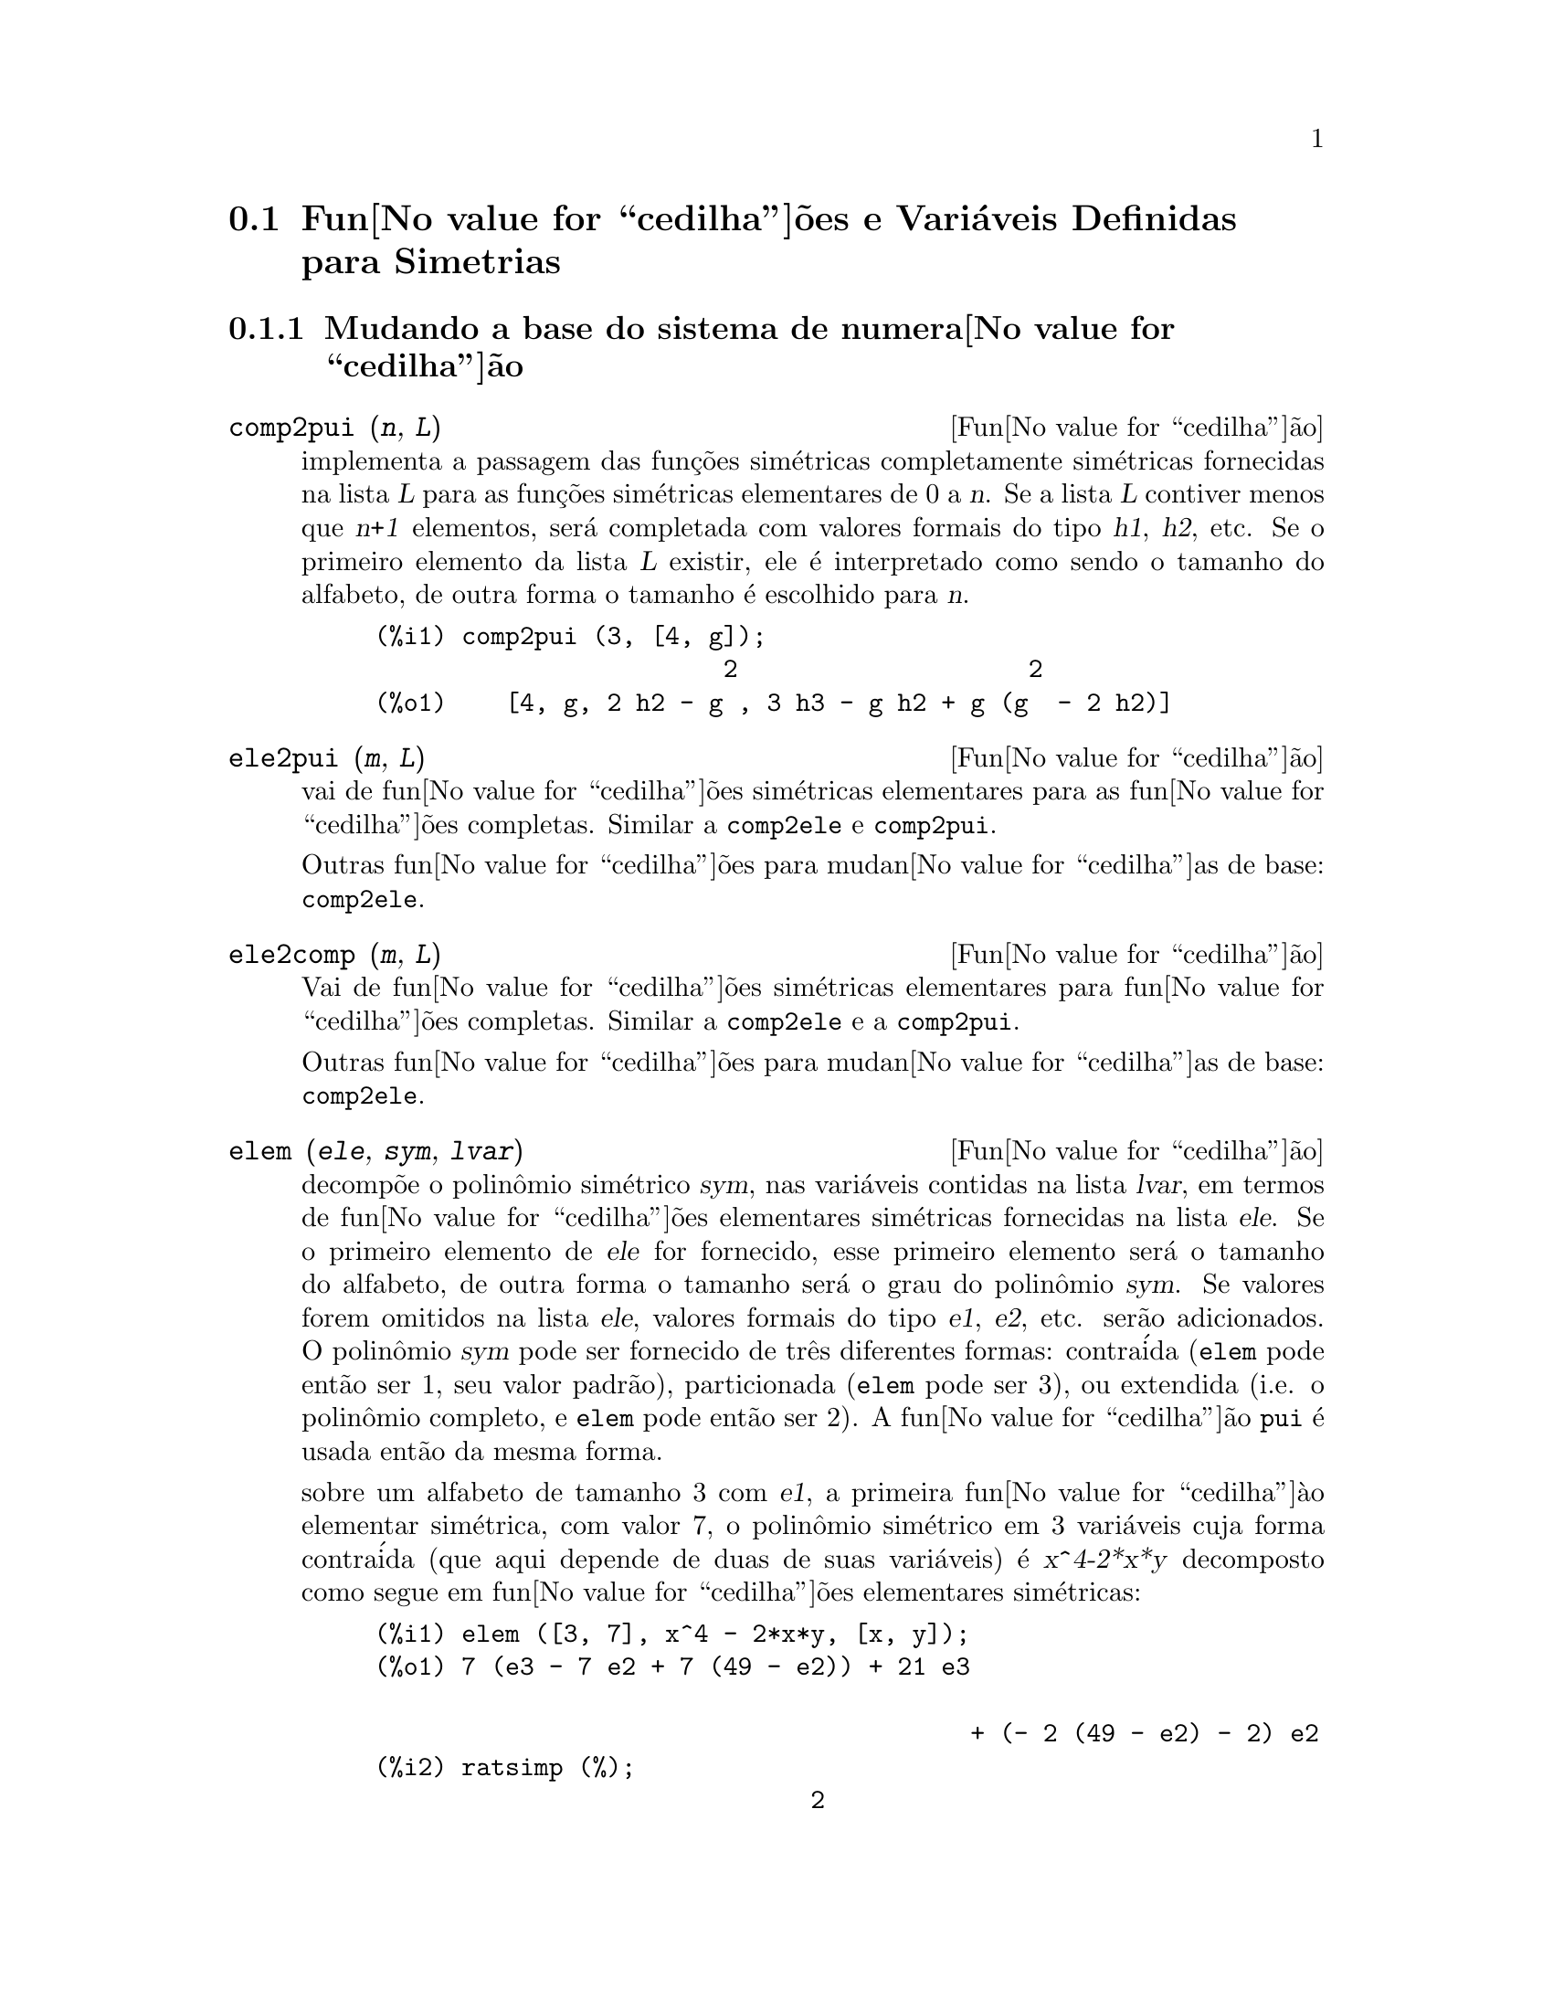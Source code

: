 @c Language: Brazilian Portuguese, Encoding: iso-8859-1
@c /Symmetries.texi/1.12/Sat Jun  2 00:13:11 2007/-ko/
@c arquivo gentilmente traduzido por Helciclever Barros da Silva
@c end concepts Symmetries
@c Notes by K.O.:
@c In {Function} mon2schur, I don't know how to produce both
@c nice-looking dvi/pdf output, and HTML output.  Same situation occurs in
@c a couple of other places.  I've favored dvi/pdf.  So right now, "make
@c html" reports some (non-fatal) errors.


@menu
* Fun@value{cedilha}@~{o}es e Vari@'{a}veis Definidas para Simetrias::  
@end menu

@node Fun@value{cedilha}@~{o}es e Vari@'{a}veis Definidas para Simetrias,  , Simetrias, Simetrias
@section Fun@value{cedilha}@~{o}es e Vari@'{a}veis Definidas para Simetrias


@subsection Mudando a base do sistema de numera@value{cedilha}@~ao


@deffn {Fun@value{cedilha}@~ao} comp2pui (@var{n}, @var{L})
implementa a passagem das fun@,{c}@~oes sim@'etricas completamente sim@'etricas fornecidas na lista
@var{L} para as fun@,{c}@~oes sim@'etricas elementares de 0 a @var{n}. Se a
lista @var{L} contiver menos que @var{n+1} elementos, ser@'a completada com
valores formais do tipo @var{h1}, @var{h2}, etc. Se o primeiro elemento
da lista @var{L} existir, ele @'e interpretado como sendo o tamanho do alfabeto,
de outra forma o tamanho @'e escolhido para @var{n}.

@c GENERATED FROM THE FOLLOWING
@c comp2pui (3, [4, g]);
@example
(%i1) comp2pui (3, [4, g]);
                        2                    2
(%o1)    [4, g, 2 h2 - g , 3 h3 - g h2 + g (g  - 2 h2)]
@end example

@end deffn


@deffn {Fun@value{cedilha}@~{a}o} ele2pui (@var{m}, @var{L})
vai de fun@value{cedilha}@~{o}es sim@'{e}tricas elementares para as fun@value{cedilha}@~oes completas.
Similar a @code{comp2ele} e @code{comp2pui}.

Outras fun@value{cedilha}@~{o}es para mudan@value{cedilha}as de base: @code{comp2ele}.

@end deffn


@deffn {Fun@value{cedilha}@~{a}o} ele2comp (@var{m}, @var{L})
Vai de fun@value{cedilha}@~{o}es sim@'{e}tricas elementares para fun@value{cedilha}@~{o}es completas.
Similar a @code{comp2ele} e a @code{comp2pui}.

Outras fun@value{cedilha}@~{o}es para mudan@value{cedilha}as de base: @code{comp2ele}.
@end deffn


@deffn {Fun@value{cedilha}@~{a}o} elem (@var{ele}, @var{sym}, @var{lvar})
decomp@~{o}e o polin@^{o}mio sim@'{e}trico @var{sym}, nas vari@'{a}veis
contidas na lista @var{lvar}, em termos de fun@value{cedilha}@~{o}es elementares
sim@'{e}tricas fornecidas na lista @var{ele}.  Se o primeiro elemento de
@var{ele} for fornecido, esse primeiro elemento ser@'{a} o tamanho do alfabeto, de outra forma o
tamanho ser@'{a} o grau do polin@^{o}mio @var{sym}.  Se valores forem
omitidos na lista @var{ele}, valores formais do tipo @var{e1},
@var{e2}, etc. ser@~{a}o adicionados.  O polin@^{o}mio @var{sym} pode ser fornecido de
tr@^{e}s diferentes formas: contra@'{i}da (@code{elem} pode ent@~{a}o ser 1, seu
valor padr@~{a}o), particionada (@code{elem} pode ser 3), ou extendida
(i.e. o polin@^{o}mio completo, e @code{elem} pode ent@~{a}o ser 2).  A
fun@value{cedilha}@~{a}o @code{pui} @'{e} usada ent@~{a}o da mesma forma.

sobre um alfabeto de tamanho 3 com @var{e1}, a primeira fun@value{cedilha}@`{a}o elementar
sim@'{e}trica, com valor 7, o polin@^{o}mio sim@'{e}trico em 3 vari@'{a}veis cuja
forma contra@'{i}da (que aqui depende de duas de suas vari@'{a}veis) @'{e}
@var{x^4-2*x*y} decomposto como segue em fun@value{cedilha}@~{o}es elementares sim@'{e}tricas:

@c GENERATED FROM THE FOLLOWING
@c elem ([3, 7], x^4 - 2*x*y, [x, y]);
@c ratsimp (%);
@example
(%i1) elem ([3, 7], x^4 - 2*x*y, [x, y]);
(%o1) 7 (e3 - 7 e2 + 7 (49 - e2)) + 21 e3

                                         + (- 2 (49 - e2) - 2) e2
(%i2) ratsimp (%);
                              2
(%o2)             28 e3 + 2 e2  - 198 e2 + 2401
@end example

@noindent
Outras fun@value{cedilha}@~{o}es para mudan@value{cedilha}as de base: @code{comp2ele}.

@end deffn


@deffn {Function} mon2schur (@var{L})
a lsita @var{L} representa a fun@value{cedilha}@~{a}o de Schur @math{S_L}: temos
@iftex
@math{L = [i_1,i_2, \ldots, i_q]}, with @math{i_1 \le i_2 \le \ldots \le i_q}.
A fun@value{cedilha}@~{a}o de Schur @math{S_{i_1,i_2, \ldots, i_q}} @'{e} a menor
da matriz infinita @math{h_{i-j}}, @math{i \ge 1, j \ge 1},
consistindo das @math{q} primeiras linhas e as colunas @math{i_1+1,
i_2+2, \ldots, i_q+q}.
@end iftex
@c UNFORTUNATELY TEXINFO DOES NOT HAVE A NOTION OF "@ELSE"
@c SO IT IS NECESSARY TO REPEAT THE FOLLOWING NON-TEX STUFF FOR INFO AND FOR HTML ... SIGH
@ifinfo
@math{L = [i_1, i_2, ..., i_q]}, com @math{i_1 <= i_2 <= ... <= i_q}.
A fun@value{cedilha}@~{a}o de Schur @math{S_[i_1, i_2, ..., i_q]} @'{e} a menor
da matriz infinita @math{h_[i-j]}, @math{i <= 1, j <= 1},
consistindo das @math{q} primeiras linhas e as colunas @math{1 + i_1,
+2 + i_2, ..., q + i_q}.
@end ifinfo
@ifhtml
@math{L = [i_1, i_2, ..., i_q]}, com @math{i_1 <= i_2 <= ... <= i_q}.
A fun@value{cedilha}@~{o} de Schur @math{S_[i_1, i_2, ..., i_q]} @'{e} a menor
da matriz infinita @math{h_[i-j]}, @math{i <= 1, j <= 1},
consistindo das @math{q} primeiras linhas e as colunas @math{1 + i_1,
2 + i_2, ..., q + i_q}.
@end ifhtml

Essa fun@value{cedilha}@~{a}o de Schur pode ser escrita em termos de mon@^{o}mios usando
@code{treinat} e @code{kostka}.  A forma retornada @'{e} um polin@^{o}mio
sim@'{e}trico na representa@value{cedilha}@~{a}o contra@'{i}da nas vari@'{a}veis @math{x_1,x_2,\ldots}.

@c GENERATED FROM THE FOLLOWING
@c mon2schur ([1, 1, 1]);
@c mon2schur ([3]);
@c mon2schur ([1, 2]);
@example
(%i1) mon2schur ([1, 1, 1]);
(%o1)                       x1 x2 x3
(%i2) mon2schur ([3]);
                                  2        3
(%o2)                x1 x2 x3 + x1  x2 + x1
(%i3) mon2schur ([1, 2]);
                                      2
(%o3)                  2 x1 x2 x3 + x1  x2
@end example

@noindent
o qual significa que para 3 vari@'{a}veis fornece:

@c UM, FROM WHAT ARGUMENTS WAS THE FOLLOWING GENERATED ?? (original comment)
@example
   2 x1 x2 x3 + x1^2 x2 + x2^2 x1 + x1^2 x3 + x3^2 x1
    + x2^2 x3 + x3^2 x2
@end example
@noindent
Outras fun@value{cedilha}@~{o}es para mudan@value{cedilha}as de base: @code{comp2ele}.

@end deffn


@deffn {Fun@value{cedilha}@~{a}o} multi_elem (@var{l_elem}, @var{multi_pc}, @var{l_var})
decomp@~{o}es um polin@^{o}mio multi-sim@'{e}trico na forma multi-contra@'{i}da
@var{multi_pc} nos grupos de vari@'{a}veis contidas na lista de listas
@var{l_var} en termos de fun@value{cedilha}@~{o}es elementares sim@'{e}tricas contidas em
@var{l_elem}.

@c GENERATED FROM THE FOLLOWING
@c multi_elem ([[2, e1, e2], [2, f1, f2]], a*x + a^2 + x^3, [[x, y], [a, b]]);
@c ratsimp (%);
@example
(%i1) multi_elem ([[2, e1, e2], [2, f1, f2]], a*x + a^2 + x^3, [[x, y], [a, b]]);
                                                  3
(%o1)         - 2 f2 + f1 (f1 + e1) - 3 e1 e2 + e1
(%i2) ratsimp (%);
                         2                       3
(%o2)         - 2 f2 + f1  + e1 f1 - 3 e1 e2 + e1
@end example

Outras fun@value{cedilha}@~{o}es para mudan@value{cedilha}as de base: @code{comp2ele}.

@end deffn


@c WHAT ARE THE ARGUMENTS FOR THIS FUNCTION ?? (original comment)
@deffn {Fun@value{cedilha}@~{a}o} multi_pui
@'{e} para a fun@value{cedilha}@~{a}o @code{pui} o que a fun@value{cedilha}@~{a}o @code{multi_elem} @'{e} para
a fun@value{cedilha}@~{a}o @code{elem}.

@c GENERATED FROM THE FOLLOWING
@c multi_pui ([[2, p1, p2], [2, t1, t2]], a*x + a^2 + x^3, [[x, y], [a, b]]);
@example
(%i1) multi_pui ([[2, p1, p2], [2, t1, t2]], a*x + a^2 + x^3, [[x, y], [a, b]]);
                                            3
                                3 p1 p2   p1
(%o1)              t2 + p1 t1 + ------- - ---
                                   2       2
@end example

@end deffn


@c HMM, pui IS A VARIABLE AS WELL.  It's a function, for sure.
@deffn {Fun@value{cedilha}@~{a}o} pui (@var{L}, @var{sym}, @var{lvar})
decomp@~{o}e o polin@^{o}mio sim@'{e}trico @var{sym}, nas vari@'{a}veis na
lista @var{lvar}, em termos de fun@value{cedilha}@~{o}es exponenciais na lista @var{L}.
Se o primeiro elemento de @var{L} for fornecido, esse primeiro elemento ser@'{a} o tamanho do
alfabeto, de outra forma o tamanho ser@'{a} o grau do polin@^{o}mio
@var{sym}.  Se valores forem omitidos na lista @var{L}, valores formais do
tipo @var{p1}, @var{p2} , etc. ser@~{a}o adicionados. O polin@^{o}mio
@var{sym} pode ser fornecido de tr@^{e}s diferentes formas: contra@'{i}da (@code{elem}
pode ent@~{a}o ser 1, seu valor padr@~{a}o), particionada (@code{elem} pode ser
3), ou extendida (i.e. o polin@^{o}mio completo, e @code{elem} pode ent@~{a}o
ser 2). A fun@value{cedilha}@~{a}o @code{pui} @'{e} usada da mesma forma.

@c GENERATED FROM THE FOLLOWING
@c pui;
@c pui ([3, a, b], u*x*y*z, [x, y, z]);
@c ratsimp (%);
@example
(%i1) pui;
(%o1)                           1
(%i2) pui ([3, a, b], u*x*y*z, [x, y, z]);
                       2
                   a (a  - b) u   (a b - p3) u
(%o2)              ------------ - ------------
                        6              3
(%i3) ratsimp (%);
                                       3
                      (2 p3 - 3 a b + a ) u
(%o3)                 ---------------------
                                6
@end example
@noindent
Outras fun@value{cedilha}@~{o}es para mudan@value{cedilha}as de base: @code{comp2ele}.

@end deffn



@deffn {Fun@value{cedilha}@~{a}o} pui2comp (@var{n}, @var{lpui})
converte a dista das primeiras @var{n} fun@value{cedilha}@~{o}es completas (com o
comprimento em primeiro lugar) em termos de fun@value{cedilha}@~{o}es exponenciais fornecidas na lista
@var{lpui}. se a lista @var{lpui} for vazia, o cardinal @'{e} @var{n},
de outra forma o cardinal ser@'{a} seu primeiro elemento (como em @code{comp2ele} e em
@code{comp2pui}).

@c GENERATED FROM THE FOLLOWING
@c pui2comp (2, []);
@c pui2comp (3, [2, a1]);
@c ratsimp (%);
@example
(%i1) pui2comp (2, []);
                                       2
                                p2 + p1
(%o1)                   [2, p1, --------]
                                   2
(%i2) pui2comp (3, [2, a1]);
                                            2
                                 a1 (p2 + a1 )
                         2  p3 + ------------- + a1 p2
                  p2 + a1              2
(%o2)     [2, a1, --------, --------------------------]
                     2                  3
(%i3) ratsimp (%);
                            2                     3
                     p2 + a1   2 p3 + 3 a1 p2 + a1
(%o3)        [2, a1, --------, --------------------]
                        2               6
@end example
@noindent
Outras fun@value{cedilha}@~{o}es para mudan@value{cedilha}as de base: @code{comp2ele}.

@end deffn



@deffn {Fun@value{cedilha}@~{a}o} pui2ele (@var{n}, @var{lpui})
efetiva a passagem de fun@value{cedilha}@~{o}es exponenciais para as fun@value{cedilha}@~{o}es elementares sim@'{e}tricas.
Se o sinalizador @code{pui2ele} for @code{girard}, @code{pui2ele} ir@'{a} retornar a lista de
fun@value{cedilha}@~{o}es elementares sim@'{e}tricas de 1 a @var{n}, e se o sinalizador for
@code{close}, @code{pui2ele} retornar@'{a} a @var{n}-@'{e}sima fun@value{cedilha}@~{a}o sim@'{e}trica elementar.

Outras fun@value{cedilha}@~{o}es para mudan@value{cedilha}as de base: @code{comp2ele}.
@end deffn


@deffn {Fun@value{cedilha}@~{a}o} puireduc (@var{n}, @var{lpui})
@var{lpui} @'{e} uma lista cujo primeiro elemento @'{e} um inteiro @var{m}.
@code{puireduc} fornece as primeiras @var{n} fun@value{cedilha}@~{o}es exponenciais em termos das
primeiras @var{m} fun@value{cedilha}@~{o}es.

@c GENERATED FROM THE FOLLOWING
@c puireduc (3, [2]);
@example
(%i1) puireduc (3, [2]);
                                         2
                                   p1 (p1  - p2)
(%o1)          [2, p1, p2, p1 p2 - -------------]
                                         2
(%i2) ratsimp (%);
                                           3
                               3 p1 p2 - p1
(%o2)              [2, p1, p2, -------------]
                                     2
@end example
@end deffn


@deffn {Fun@value{cedilha}@~{a}o} schur2comp (@var{P}, @var{l_var})
@var{P} @'{e} um polin@^{o}mio nas vari@'{a}veis da lista @var{l_var}.  Cada
uma dessas vari@'{a}veis represetna uma fun@value{cedilha}@~{a}o sim@'{e}trica completa.  Na
lista @var{l_var} o @var{i}-@'{e}sima fun@value{cedilha}@~{a}o sim@'{e}trica completa @'{e} representada atrav@'{e}s da
concatena@value{cedilha}@~{a}o da letra @code{h} com o inteiro @var{i}:
@code{h@var{i}}.  Essa fun@value{cedilha}@~{a}o expressa @var{P} em termos de fun@value{cedilha}@~oes de
Schur.


@c GENERATED FROM THE FOLLOWING
@c schur2comp (h1*h2 - h3, [h1, h2, h3]);
@c schur2comp (a*h3, [h3]);
@example
(%i1) schur2comp (h1*h2 - h3, [h1, h2, h3]);
(%o1)                         s
                               1, 2
(%i2) schur2comp (a*h3, [h3]);
(%o2)                         s  a
                               3
@end example
@end deffn





@subsection Modificando represetna@value{cedilha}@~{o}es

@deffn {Fun@value{cedilha}@~{a}o} cont2part (@var{pc}, @var{lvar})
Retorna o polin@^{o}mio particionado associado 
@`{a} forma contra@'{i}da @var{pc} cujas vari@'{a}veis est@~{a}o em @var{lvar}.

@c GENERATED FROM THE FOLLOWING
@c pc: 2*a^3*b*x^4*y + x^5;
@c cont2part (pc, [x, y]);
@example
(%i1) pc: 2*a^3*b*x^4*y + x^5;
                           3    4      5
(%o1)                   2 a  b x  y + x
(%i2) cont2part (pc, [x, y]);
                                   3
(%o2)              [[1, 5, 0], [2 a  b, 4, 1]]
@end example
@end deffn



@deffn {Fun@value{cedilha}@~{a}o} contract (@var{psym}, @var{lvar})
retorna uma forma contra@'{i}da (i.e. um mon@^{o}mio
@c CHECK ME!!
de grupo ssim@'etrico) do polin@^omio @var{psym} nas vari@'aveis contidas
na lista @var{lvar}.  A fun@value{cedilha}@~ao @code{explose} executa a
opera@value{cedilha}@~ao inversa.  A fun@value{cedilha}@~{a}o @code{tcontract} testa a sim@'{e}tria do
polin@^{o}mio.

@c GENERATED FROM THE FOLLOWING
@c psym: explose (2*a^3*b*x^4*y, [x, y, z]);
@c contract (psym, [x, y, z]);
@example
(%i1) psym: explose (2*a^3*b*x^4*y, [x, y, z]);
         3      4      3      4      3    4        3    4
(%o1) 2 a  b y z  + 2 a  b x z  + 2 a  b y  z + 2 a  b x  z

                                           3      4      3    4
                                      + 2 a  b x y  + 2 a  b x  y
(%i2) contract (psym, [x, y, z]);
                              3    4
(%o2)                      2 a  b x  y
@end example
@end deffn


@deffn {Fun@value{cedilha}@~{a}o} explose (@var{pc}, @var{lvar})
retorna o polin@^{o}mio sim@'{e}trico associado com a forma contra@'{i}da
@var{pc}. A lista @var{lvar} cont@'{e} as vari@'{a}veis.

@c GENERATED FROM THE FOLLOWING
@c explose (a*x + 1, [x, y, z]);
@example
(%i1) explose (a*x + 1, [x, y, z]);
(%o1)                  a z + a y + a x + 1
@end example
@end deffn


@deffn {Fun@value{cedilha}@~{a}o} part2cont (@var{ppart}, @var{lvar})
vai da forma particionada para a forma contra@'{i}da de um polin@^{o}mio sim@'{e}trico.
A forma contra@'{i}da @'{e} convertida com as vari@'{a}veis em @var{lvar}.

@c GENERATED FROM THE FOLLOWING
@c part2cont ([[2*a^3*b, 4, 1]], [x, y]);
@example
(%i1) part2cont ([[2*a^3*b, 4, 1]], [x, y]);
                              3    4
(%o1)                      2 a  b x  y
@end example
@end deffn



@deffn {Fun@value{cedilha}@~{a}o} partpol (@var{psym}, @var{lvar})
@var{psym} @'{e} um polin@^{o}mio sim@'{e}trico nas vari@'{a}veis da lista
@var{lvar}. Essa fun@value{cedilha}@~{a}o retorna sua represetna@value{cedilha}@~{a}o particionada.

@c GENERATED FROM THE FOLLOWING
@c partpol (-a*(x + y) + 3*x*y, [x, y]);
@example
(%i1) partpol (-a*(x + y) + 3*x*y, [x, y]);
(%o1)               [[3, 1, 1], [- a, 1, 0]]
@end example

@end deffn


@deffn {Fun@value{cedilha}@~{a}o} tcontract (@var{pol}, @var{lvar})
testa se o polin@^{o}mio @var{pol} @'{e} sim@'{e}trico nas vari@'{a}veis da
lista @var{lvar}.  Se for, @code{tcontract} retorna uma representa@value{cedilha}@~{a}o contra@'{i}da como o faz a
fun@value{cedilha}@~{a}o @code{contract}.

@end deffn

 
 
@deffn {Fun@value{cedilha}@~{a}o} tpartpol (@var{pol}, @var{lvar})
testa se o polin@^{o}mio @var{pol} @'{e} sim@'{e}trico nas vari@'{a}veis da
lista @var{lvar}.  Se for, @code{tpartpol} retorna sua represetna@value{cedilha}@~{a}o particionada como
o faz a fun@value{cedilha}@~{a}o @code{partpol}.

@end deffn




@subsection Grupos e @'{o}rbitas


@deffn {Fun@value{cedilha}@~{a}o} direct ([@var{p_1}, ..., @var{p_n}], @var{y}, @var{f}, [@var{lvar_1}, ..., @var{lvar_n}])
calcula a imagem direta (see M. Giusti, D. Lazard et A. Valibouze,
ISSAC 1988, Rome) associada @`{a} fun@value{cedilha}@~{a}o @var{f}, na lista de
vari@'{a}veis @var{lvar_1}, ..., @var{lvar_n}, e nos polin@^{o}mios
@var{p_1}, ..., @var{p_n} na vari@'{a}vel @var{y}.  A quantidade de argumetnos que a
fun@value{cedilha}@`{a}o @var{f} pode receber @'{e} importante para o c@'{a}lculo.  Dessa forma, se a
express@~{a}o para @var{f} n@~{a}o depende de alguma vari@'{a}vel, @'{e} in@'{u}til
incluir essa vari@'{a}vel, e n@~{a}o incluir essa vari@'{a}vel ir@'{a} tamb@'{e}m reduzir
consideravelmente o montante c@'{a}lculos efetuados.

@c GENERATED FROM THE FOLLOWING
@c direct ([z^2  - e1* z + e2, z^2  - f1* z + f2],
@c               z, b*v + a*u, [[u, v], [a, b]]);
@c ratsimp (%);
@c ratsimp (direct ([z^3-e1*z^2+e2*z-e3,z^2  - f1* z + f2],
@c               z, b*v + a*u, [[u, v], [a, b]]));
@example
(%i1) direct ([z^2  - e1* z + e2, z^2  - f1* z + f2],
              z, b*v + a*u, [[u, v], [a, b]]);
       2
(%o1) y  - e1 f1 y

                                 2            2             2   2
                  - 4 e2 f2 - (e1  - 2 e2) (f1  - 2 f2) + e1  f1
                + -----------------------------------------------
                                         2
(%i2) ratsimp (%);
              2                2                   2
(%o2)        y  - e1 f1 y + (e1  - 4 e2) f2 + e2 f1
(%i3) ratsimp (direct ([z^3-e1*z^2+e2*z-e3,z^2  - f1* z + f2],
              z, b*v + a*u, [[u, v], [a, b]]));
       6            5         2                        2    2   4
(%o3) y  - 2 e1 f1 y  + ((2 e1  - 6 e2) f2 + (2 e2 + e1 ) f1 ) y

                          3                               3   3
 + ((9 e3 + 5 e1 e2 - 2 e1 ) f1 f2 + (- 2 e3 - 2 e1 e2) f1 ) y

         2       2        4    2
 + ((9 e2  - 6 e1  e2 + e1 ) f2

                    2       2       2                   2    4
 + (- 9 e1 e3 - 6 e2  + 3 e1  e2) f1  f2 + (2 e1 e3 + e2 ) f1 )

  2          2                      2     3          2
 y  + (((9 e1  - 27 e2) e3 + 3 e1 e2  - e1  e2) f1 f2

                 2            2    3                5
 + ((15 e2 - 2 e1 ) e3 - e1 e2 ) f1  f2 - 2 e2 e3 f1 ) y

           2                   3           3     2   2    3
 + (- 27 e3  + (18 e1 e2 - 4 e1 ) e3 - 4 e2  + e1  e2 ) f2

         2      3                   3    2   2
 + (27 e3  + (e1  - 9 e1 e2) e3 + e2 ) f1  f2

                   2    4        2   6
 + (e1 e2 e3 - 9 e3 ) f1  f2 + e3  f1
@end example

Encontrando um polin@^{o}mio cujas ra@'{i}zes s@~{a}o somat@'{o}rios @math{a+u} onde @math{a}
@'{e} uma ra@'{i}z de @math{z^2 - e_1 z + e_2} e @math{u} @'{e} uma ra@'{i}z de @math{z^2 -
+f_1 z + f_2}.

@c GENERATED FROM THE FOLLOWING
@c ratsimp (direct ([z^2 - e1* z + e2, z^2 - f1* z + f2],
@c                           z, a + u, [[u], [a]]));
@example
(%i1) ratsimp (direct ([z^2 - e1* z + e2, z^2 - f1* z + f2],
                          z, a + u, [[u], [a]]));
       4                    3             2
(%o1) y  + (- 2 f1 - 2 e1) y  + (2 f2 + f1  + 3 e1 f1 + 2 e2

     2   2                              2               2
 + e1 ) y  + ((- 2 f1 - 2 e1) f2 - e1 f1  + (- 2 e2 - e1 ) f1

                  2                     2            2
 - 2 e1 e2) y + f2  + (e1 f1 - 2 e2 + e1 ) f2 + e2 f1  + e1 e2 f1

     2
 + e2
@end example

@code{direct} aceita dois sinalizadores: @code{elementaires} (elementares) e
@code{puissances} (exponenciais - valor padr@~{a}o) que permitem a decomposi@value{cedilha}@~{a}o
de polin@^{o}mios sim@'{e}tricos que aparecerem nesses c@'{a}lculos em
fun@value{cedilha}@~{o}es sim@'{e}tricas elementares ou em fun@value{cedilha}@~{o}es exponenciais respectivamente.

Fun@value{cedilha}@~{o}es de @code{sym} utilizadas nesta fun@value{cedilha}@~{a}o :

@code{multi_orbit} (portanto @code{orbit}), @code{pui_direct}, @code{multi_elem}
(portanto @code{elem}), @code{multi_pui} (portanto @code{pui}), @code{pui2ele}, @code{ele2pui}
(se o sinalizador @code{direct} for escolhido para @code{puissances}).

@end deffn




@deffn {Fun@value{cedilha}@~{a}o} multi_orbit (@var{P}, [@var{lvar_1}, @var{lvar_2},..., @var{lvar_p}])

@var{P} @'{e} um polin@^{o}mio no conjunto de vari@'{a}veis contidas nas lista
@var{lvar_1}, @var{lvar_2}, ..., @var{lvar_p}. Essa fun@value{cedilha}@~{a}o retorna a
@'{o}rbita do polin@^{o}mio @var{P} sob a a@value{cedilha}@~{a}o do produto dos
grupos sim@'{e}tricos dos conjuntos de vari@'{a}veis represetnadas nas @var{p}
listas.

@c GENERATED FROM THE FOLLOWING
@c multi_orbit (a*x + b*y, [[x, y], [a, b]]);
@c multi_orbit (x + y + 2*a, [[x, y], [a, b, c]]);
@example
(%i1) multi_orbit (a*x + b*y, [[x, y], [a, b]]);
(%o1)                [b y + a x, a y + b x]
(%i2) multi_orbit (x + y + 2*a, [[x, y], [a, b, c]]);
(%o2)        [y + x + 2 c, y + x + 2 b, y + x + 2 a]
@end example
@noindent
Veja tamb@'{e}m: @code{orbit} para a a@value{cedilha}@~{a}o de um grupo sim@'{e}trico simples.
@end deffn




@deffn {Fun@value{cedilha}@~{a}o} multsym (@var{ppart_1}, @var{ppart_2}, @var{n})
retorna oproduto de dois polin@^{o}mios sim@'{e}tricos em @var{n}
varieis trabalhando somente m@'{o}dulo a a@value{cedilha}@~{a}o do grupo sim@'{e}trico de
ordem @var{n}. O polin@^{o}mios est@~{a}o em sua forma particionada.

Dados 2 polin@^{o}mio sim@'{e}tricos em @var{x}, @var{y}:  @code{3*(x + y)
+ 2*x*y} e @code{5*(x^2 + y^2)} cujas formas particionadas s@~{a}o @code{[[3,
1], [2, 1, 1]]} e @code{[[5, 2]]}, seu produto ir@'{a} ser

@c GENERATED FROM THE FOLLOWING
@c multsym ([[3, 1], [2, 1, 1]], [[5, 2]], 2);
@example
(%i1) multsym ([[3, 1], [2, 1, 1]], [[5, 2]], 2);
(%o1)         [[10, 3, 1], [15, 3, 0], [15, 2, 1]]
@end example
@noindent
isso @'{e} @code{10*(x^3*y + y^3*x) + 15*(x^2*y + y^2*x) + 15*(x^3 + y^3)}.
 
Fun@value{cedilha}@~oes para mudar as representac@~{o}es de um polin@^{o}mio sim@'{e}trico:
 
@code{contract}, @code{cont2part}, @code{explose}, @code{part2cont},
@code{partpol}, @code{tcontract}, @code{tpartpol}.
@end deffn



@deffn {Fun@value{cedilha}@~{a}o} orbit (@var{P}, @var{lvar})
calcula a @'{o}rbita do polin@^{o}mio @var{P} nas vari@'{a}veis na lista
@var{lvar} sob a a@value{cedilha}@~{a}o do grupo sim@'{e}trico do conjunto das
vari@'{a}veis na lista @var{lvar}.
 
@c GENERATED FROM THE FOLLOWING
@c orbit (a*x + b*y, [x, y]);
@c orbit (2*x + x^2, [x, y]);
@example
(%i1) orbit (a*x + b*y, [x, y]);
(%o1)                [a y + b x, b y + a x]
(%i2) orbit (2*x + x^2, [x, y]);
                        2         2
(%o2)                 [y  + 2 y, x  + 2 x]
@end example
@noindent
Veja tamb@'{e}m @code{multi_orbit} para a a@value{cedilha}@~{a}o de um produto de grupos
sim@'{e}tricos sobre um polin@^{o}mio.
@end deffn



@deffn {Fun@value{cedilha}@~{a}o} pui_direct (@var{orbite}, [@var{lvar_1}, ..., @var{lvar_n}], [@var{d_1}, @var{d_2}, ..., @var{d_n}])

Tomemos @var{f} para ser um polin@^{o}mio em @var{n} blocos de vari@'{a}veis @var{lvar_1},
..., @var{lvar_n}.  Fa@value{cedilha}amos @var{c_i} ser o n;umero de vari@'{a}veis em
@var{lvar_i}, e @var{SC} ser o produto de @var{n} grupos sim@'{e}tricos de
grau @var{c_1}, ..., @var{c_n}. Essas a@value{cedilha}@~{o}es dos grupos naturalmente sobre @var{f}.
A lista @var{orbite} @'{e} a @'{o}rbita, denotada @code{@var{SC}(@var{f})}, da
fun@value{cedilha}@~{a}o @var{f} sob a a@value{cedilha}@~{a}o de @var{SC}. (Essa lista pode ser
obtida atrav@'{e}s da fun@value{cedilha}@~{a}o @code{multi_orbit}.)  Os @var{di} s@~{a}o inteiros
de forma que @math{c_1 \le d_1, c_2 \le d_2, \ldots, c_n \le d_n}.  

@iftex
Tomemos @var{SD} para ser o produto dos grupos sim@'{e}tricos @math{S_{d_1} \times
+S_{d_2} \times \cdots \times S_{d_n}}.
@end iftex
@c UNFORTUNATELY TEXINFO DOES NOT HAVE A NOTION OF "@ELSE"
@c SO IT IS NECESSARY TO REPEAT THE FOLLOWING NON-TEX STUFF FOR INFO AND FOR HTML ... SIGH
@ifinfo
Tomemos @var{SD} para ser o produto dos grupos sim@'{e}tricos @math{S_[d_1] x
S_[d_2] x ... x S_[d_n]}.
@end ifinfo
@ifhtml
Tomemos @var{SD} para ser o produto dos grupos sim@'{e}tricos @math{S_[d_1] x
S_[d_2] x ... x S_[d_n]}.
@end ifhtml
A fun@value{cedilha}@~{a}o @code{pui_direct} retorna
as primeiras @var{n} fun@value{cedilha}@~{o}es exponenciais de @code{@var{SD}(@var{f})} deduzidas
das fun@value{cedilha}@~{o}es exponenciais de @code{@var{SC}(@var{f})}, onde @var{n} @'{e}
o tamanho de @code{@var{SD}(@var{f})}.

O resultado est@'{a} na multi-forma contra@'{i}da com rela@value{cedilha}@~{a}o a @var{SD}, i.e. somente um
elemento @'{e} mantido por @'{o}rbita, sob a a@value{cedilha}@~{a}o de @var{SD}.

@c GENERATED FROM THE FOLLOWING
@c l: [[x, y], [a, b]];
@c pui_direct (multi_orbit (a*x + b*y, l), l, [2, 2]);
@c pui_direct (multi_orbit (a*x + b*y, l), l, [3, 2]);
@c pui_direct ([y + x + 2*c, y + x + 2*b, y + x + 2*a], [[x, y], [a, b, c]], [2, 3]);
@example
(%i1) l: [[x, y], [a, b]];
(%o1)                   [[x, y], [a, b]]
(%i2) pui_direct (multi_orbit (a*x + b*y, l), l, [2, 2]);
                                       2  2
(%o2)               [a x, 4 a b x y + a  x ]
(%i3) pui_direct (multi_orbit (a*x + b*y, l), l, [3, 2]);
                             2  2     2    2        3  3
(%o3) [2 a x, 4 a b x y + 2 a  x , 3 a  b x  y + 2 a  x , 

    2  2  2  2      3    3        4  4
12 a  b  x  y  + 4 a  b x  y + 2 a  x , 

    3  2  3  2      4    4        5  5
10 a  b  x  y  + 5 a  b x  y + 2 a  x , 

    3  3  3  3       4  2  4  2      5    5        6  6
40 a  b  x  y  + 15 a  b  x  y  + 6 a  b x  y + 2 a  x ]
(%i4) pui_direct ([y + x + 2*c, y + x + 2*b, y + x + 2*a], [[x, y], [a, b, c]], [2, 3]);
                             2              2
(%o4) [3 x + 2 a, 6 x y + 3 x  + 4 a x + 4 a , 

                 2                   3        2       2        3
              9 x  y + 12 a x y + 3 x  + 6 a x  + 12 a  x + 8 a ]
@end example
@c THIS NEXT FUNCTION CALL TAKES A VERY LONG TIME (SEVERAL MINUTES)
@c SO LEAVE IT OUT TIL PROCESSORS GET A LITTLE FASTER ...
@c pui_direct ([y + x + 2*c, y + x + 2*b, y + x + 2*a], [[x, y], [a, b, c]], [3, 4]);

@end deffn






@subsection Parti@value{cedilha}@~{o}es

@deffn {Fun@value{cedilha}@~{a}o} kostka (@var{part_1}, @var{part_2})
escrita por P. Esperet, calcula o n@'{u}mero de Kostka da parti@value{cedilha}@~{a}o
@var{part_1} e @var{part_2}.

@c GENERATED FROM THE FOLLOWING
@c kostka ([3, 3, 3], [2, 2, 2, 1, 1, 1]);
@example
(%i1) kostka ([3, 3, 3], [2, 2, 2, 1, 1, 1]);
(%o1)                           6
@end example
@end deffn



@deffn {Fun@value{cedilha}@~{a}o} lgtreillis (@var{n}, @var{m})
retorna a lista de parti@value{cedilha}@~oes de peso @var{n} e comprimento @var{m}.

@c GENERATED FROM THE FOLLOWING
@c lgtreillis (4, 2);
@example
(%i1) lgtreillis (4, 2);
(%o1)                   [[3, 1], [2, 2]]
@end example
@noindent
Veja tamb@'{e}m: @code{ltreillis}, @code{treillis} e @code{treinat}.
@end deffn



@deffn {Fun@value{cedilha}@~{a}o} ltreillis (@var{n}, @var{m})
retorna a lista de parti@value{cedilha}@~{o}es de peso @var{n} e comprimento menor que ou
igual a @var{m}.

@c GENERATED FROM THE FOLLOWING
@c ltreillis (4, 2);
@example
(%i1) ltreillis (4, 2);
(%o1)               [[4, 0], [3, 1], [2, 2]]
@end example
@noindent
Veja tamb@'{e}m: @code{lgtreillis}, @code{treillis} e @code{treinat}.
@end deffn



@deffn {Fun@value{cedilha}@~{a}o} treillis (@var{n})
retorna todas as parti@value{cedilha}@~oes de peso @var{n}.

@c GENERATED FROM THE FOLLOWING
@c treillis (4);
@example
(%i1) treillis (4);
(%o1)    [[4], [3, 1], [2, 2], [2, 1, 1], [1, 1, 1, 1]]
@end example

Veja tamb@'{e}m: @code{lgtreillis}, @code{ltreillis} e @code{treinat}.

@end deffn



@deffn {Fun@value{cedilha}@~{a}o} treinat (@var{part})
retorna a lista de parti@value{cedilha}@~oes inferiores @`{a} parti@value{cedilha}@`{a}o @var{part} com rela@value{cedilha}@~{a}o @`{a}
ordem natural.

@c GENERATED FROM THE FOLLOWING
@c treinat ([5]);
@c treinat ([1, 1, 1, 1, 1]);
@c treinat ([3, 2]);
@example
(%i1) treinat ([5]);
(%o1)                         [[5]]
(%i2) treinat ([1, 1, 1, 1, 1]);
(%o2) [[5], [4, 1], [3, 2], [3, 1, 1], [2, 2, 1], [2, 1, 1, 1], 
 
                                                 [1, 1, 1, 1, 1]]
(%i3) treinat ([3, 2]);
(%o3)                 [[5], [4, 1], [3, 2]]
@end example

Veja tamb@'{e}m: @code{lgtreillis}, @code{ltreillis} e @code{treillis}.

@end deffn





@subsection Polin@^{o}mios e suas ra@'{i}zes

@deffn {Fun@value{cedilha}@~{a}o} ele2polynome (@var{L}, @var{z})
retorna o polin@^{o}mio em @var{z} de forma que as fun@value{cedilha}@~oes elementares
sim@'{e}tricas de suas ra@'{i}zes estejam na lista @code{@var{L} = [@var{n},
@var{e_1}, ..., @var{e_n}]}, onde @var{n} @'{e} o grau dos
polin@^{o}mios e @var{e_i} @'{e} a @var{i}-@'{e}sima fun@value{cedilha}@~{a}o sim@'{e}trica elementar.

@c GENERATED FROM THE FOLLOWING
@c ele2polynome ([2, e1, e2], z);
@c polynome2ele (x^7 - 14*x^5 + 56*x^3  - 56*x + 22, x);
@c ele2polynome ([7, 0, -14, 0, 56, 0, -56, -22], x);
@example
(%i1) ele2polynome ([2, e1, e2], z);
                          2
(%o1)                    z  - e1 z + e2
(%i2) polynome2ele (x^7 - 14*x^5 + 56*x^3  - 56*x + 22, x);
(%o2)          [7, 0, - 14, 0, 56, 0, - 56, - 22]
(%i3) ele2polynome ([7, 0, -14, 0, 56, 0, -56, -22], x);
                  7       5       3
(%o3)            x  - 14 x  + 56 x  - 56 x + 22
@end example
@noindent
o inverso: @code{polynome2ele (@var{P}, @var{z})}.
 
Veja tamb@'{e}m:
@code{polynome2ele}, @code{pui2polynome}.
@end deffn



@deffn {Fun@value{cedilha}@~{a}o} polynome2ele (@var{P}, @var{x})
fornece a lista @code{@var{l} = [@var{n}, @var{e_1}, ..., @var{e_n}]}
onde @var{n} @'{e} o grau do polin@^{o}mio @var{P} na vari@'{a}vel
@var{x} e @var{e_i} @'{e} a @var{i}-@'{e}sima fun@value{cedilha}@~{a}o sim@'{e}trica elementar
das ra@'{i}zes de @var{P}.

@c GENERATED FROM THE FOLLOWING
@c polynome2ele (x^7 - 14*x^5 + 56*x^3 - 56*x + 22, x);
@c ele2polynome ([7, 0, -14, 0, 56, 0, -56, -22], x);
@example
(%i1) polynome2ele (x^7 - 14*x^5 + 56*x^3 - 56*x + 22, x);
(%o1)          [7, 0, - 14, 0, 56, 0, - 56, - 22]
(%i2) ele2polynome ([7, 0, -14, 0, 56, 0, -56, -22], x);
                  7       5       3
(%o2)            x  - 14 x  + 56 x  - 56 x + 22
@end example
@noindent
A inversa: @code{ele2polynome (@var{l}, @var{x})}
@end deffn



@deffn {Fun@value{cedilha}@~{a}o} prodrac (@var{L}, @var{k})
@var{L} @'{e} uma lista contendo as fun@value{cedilha}@~{o}es sim@'{e}tricas elementares 
sobre um conjunto @var{A}. @code{prodrac} retorna o polin@^{o}mio cujas ra@'{i}zes
s@~{a}o os produtos @var{k} por @var{k} dos elementos de @var{A}.
 
Veja tamb@'{e}m @code{somrac}.
@end deffn


@deffn {Fun@value{cedilha}@~{a}o} pui2polynome (@var{x}, @var{lpui})
calcula o polin@^{o}mio em @var{x} cujas fun@value{cedilha}@~{o}es exponenciais
das ra@'{i}zes s@~{a}o dadas na lista @var{lpui}.

@c GENERATED FROM THE FOLLOWING
@c polynome2ele (x^3 - 4*x^2 + 5*x - 1, x);
@c ele2pui (3, %);
@c pui2polynome (x, %);
@example
(%i1) pui;
(%o1)                           1
(%i2) kill(labels);
(%o0)                         done
(%i1) polynome2ele (x^3 - 4*x^2 + 5*x - 1, x);
(%o1)                     [3, 4, 5, 1]
(%i2) ele2pui (3, %);
(%o2)                     [3, 4, 6, 7]
(%i3) pui2polynome (x, %);
                        3      2
(%o3)                  x  - 4 x  + 5 x - 1
@end example
@noindent
Veja tamb@'{e}m:
@code{polynome2ele}, @code{ele2polynome}.
@end deffn



@deffn {Fun@value{cedilha}@~{a}o} somrac (@var{L}, @var{k})
A lista @var{L} contains fun@value{cedilha}@~{a}o sim@'{e}trica elementars de um polynomial
@var{P} . The function computes the polin@^{o}mio whose roots are the 
@var{k} by @var{k} distinct sums of the roots of @var{P}. 

Also see @code{prodrac}.
@end deffn





@subsection Resolvents

@deffn {Fun@value{cedilha}@~{a}o} resolvante (@var{P}, @var{x}, @var{f}, [@var{x_1},..., @var{x_d}]) 
calcula a resilvente do polin@^{o}mio @var{P} em @var{x} de grau
@var{n} >= @var{d} atrav@'{e}s da fFun@value{cedilha}@~{a}o @var{f} expressa nas vari@'{a}veis 
@var{x_1}, ..., @var{x_d}.  Para efici@^{e}ncia de computa@value{cedilha}@~{a}o @'{e}
importante n@~{a}o incluir na lista as vari@'{a}veis
@code{[@var{x_1}, ..., @var{x_d}]} que n@~{a}o aparecem na fun@value{cedilha}@~{a}o de transforma@value{cedilha}@~{a}o @var{f}.

Para melhorar a efici@^{e}ncia do c@'{a}lculo se pode escolher sinalizadores em
@code{resolvante} de forma a usar os algor@'{i}tmos apropriados:

Se a fun@value{cedilha}@~{a}o @var{f} for unit@'{a}ria :
@itemize @bullet
@item
um polin@^{o}mio em uma vari@'{a}vel simples,
@item
  linear ,
@item
  alternando,
@item
  um somat@'{o}rio,
@item
  sim@'{e}trico,
@item
  um produto,
@item
a fun@value{cedilha}@~{a}o da resolvente de Cayley (utiliz@'{a}vel de grau 5 em diante)

@c WHAT IS THIS ILLUSTRATING EXACTLY ??
@example
(x1*x2 + x2*x3 + x3*x4 + x4*x5 + x5*x1 -
     (x1*x3 + x3*x5 + x5*x2 + x2*x4 + x4*x1))^2
@end example

  geral,
@end itemize
o sinalizador da @code{resolvante} poder@'{a} ser respectivamente :
@itemize @bullet
@item
  unitaire,
@item
  lineaire,
@item
  alternee,
@item
  somme,
@item
  produit,
@item
  cayley,
@item
  generale.
@end itemize

@c GENERATED FROM THE FOLLOWING
@c resolvante: unitaire$
@c resolvante (x^7 - 14*x^5 + 56*x^3 - 56*x + 22, x, x^3 - 1, [x]);
@c resolvante: lineaire$
@c resolvante (x^4 - 1, x, x1 + 2*x2 + 3*x3, [x1, x2, x3]);
@c resolvante: general$
@c resolvante (x^4 - 1, x, x1 + 2*x2 + 3*x3, [x1, x2, x3]);
@c resolvante (x^4 - 1, x, x1 + 2*x2 + 3*x3, [x1, x2, x3, x4]);
@c direct ([x^4 - 1], x, x1 + 2*x2 + 3*x3, [[x1, x2, x3]]);
@c resolvante :lineaire$
@c resolvante (x^4 - 1, x, x1 + x2 + x3, [x1, x2, x3]);
@c resolvante: symetrique$
@c resolvante (x^4 - 1, x, x1 + x2 + x3, [x1, x2, x3]);
@c resolvante (x^4 + x + 1, x, x1 - x2, [x1, x2]);
@c resolvante: alternee$
@c resolvante (x^4 + x + 1, x, x1 - x2, [x1, x2]);
@c resolvante: produit$
@c resolvante (x^7 - 7*x + 3, x, x1*x2*x3, [x1, x2, x3]);
@c resolvante: symetrique$
@c resolvante (x^7 - 7*x + 3, x, x1*x2*x3, [x1, x2, x3]);
@c resolvante: cayley$
@c resolvante (x^5 - 4*x^2 + x + 1, x, a, []);
@example
(%i1) resolvante: unitaire$
(%i2) resolvante (x^7 - 14*x^5 + 56*x^3 - 56*x + 22, x, x^3 - 1, [x]);

" resolvante unitaire " [7, 0, 28, 0, 168, 0, 1120, - 154, 7840, - 2772, 56448, - 33880, 

413952, - 352352, 3076668, - 3363360, 23114112, - 30494464, 

175230832, - 267412992, 1338886528, - 2292126760] 
  3       6      3       9      6      3
[x  - 1, x  - 2 x  + 1, x  - 3 x  + 3 x  - 1, 

 12      9      6      3       15      12       9       6      3
x   - 4 x  + 6 x  - 4 x  + 1, x   - 5 x   + 10 x  - 10 x  + 5 x

       18      15       12       9       6      3
 - 1, x   - 6 x   + 15 x   - 20 x  + 15 x  - 6 x  + 1, 

 21      18       15       12       9       6      3
x   - 7 x   + 21 x   - 35 x   + 35 x  - 21 x  + 7 x  - 1] 
[- 7, 1127, - 6139, 431767, - 5472047, 201692519, - 3603982011] 
       7      6        5         4          3           2
(%o2) y  + 7 y  - 539 y  - 1841 y  + 51443 y  + 315133 y

                                              + 376999 y + 125253
(%i3) resolvante: lineaire$
(%i4) resolvante (x^4 - 1, x, x1 + 2*x2 + 3*x3, [x1, x2, x3]);

" resolvante lineaire " 
       24       20         16            12             8
(%o4) y   + 80 y   + 7520 y   + 1107200 y   + 49475840 y

                                                    4
                                       + 344489984 y  + 655360000
(%i5) resolvante: general$
(%i6) resolvante (x^4 - 1, x, x1 + 2*x2 + 3*x3, [x1, x2, x3]);

" resolvante generale " 
       24       20         16            12             8
(%o6) y   + 80 y   + 7520 y   + 1107200 y   + 49475840 y

                                                    4
                                       + 344489984 y  + 655360000
(%i7) resolvante (x^4 - 1, x, x1 + 2*x2 + 3*x3, [x1, x2, x3, x4]);

" resolvante generale " 
       24       20         16            12             8
(%o7) y   + 80 y   + 7520 y   + 1107200 y   + 49475840 y

                                                    4
                                       + 344489984 y  + 655360000
(%i8) direct ([x^4 - 1], x, x1 + 2*x2 + 3*x3, [[x1, x2, x3]]);
       24       20         16            12             8
(%o8) y   + 80 y   + 7520 y   + 1107200 y   + 49475840 y

                                                    4
                                       + 344489984 y  + 655360000
(%i9) resolvante :lineaire$
(%i10) resolvante (x^4 - 1, x, x1 + x2 + x3, [x1, x2, x3]);

" resolvante lineaire " 
                              4
(%o10)                       y  - 1
(%i11) resolvante: symetrique$
(%i12) resolvante (x^4 - 1, x, x1 + x2 + x3, [x1, x2, x3]);

" resolvante symetrique " 
                              4
(%o12)                       y  - 1
(%i13) resolvante (x^4 + x + 1, x, x1 - x2, [x1, x2]);

" resolvante symetrique " 
                           6      2
(%o13)                    y  - 4 y  - 1
(%i14) resolvante: alternee$
(%i15) resolvante (x^4 + x + 1, x, x1 - x2, [x1, x2]);

" resolvante alternee " 
            12      8       6        4        2
(%o15)     y   + 8 y  + 26 y  - 112 y  + 216 y  + 229
(%i16) resolvante: produit$
(%i17) resolvante (x^7 - 7*x + 3, x, x1*x2*x3, [x1, x2, x3]);

" resolvante produit "
        35      33         29        28         27        26
(%o17) y   - 7 y   - 1029 y   + 135 y   + 7203 y   - 756 y

         24           23          22            21           20
 + 1323 y   + 352947 y   - 46305 y   - 2463339 y   + 324135 y

          19           18             17              15
 - 30618 y   - 453789 y   - 40246444 y   + 282225202 y

             14              12             11            10
 - 44274492 y   + 155098503 y   + 12252303 y   + 2893401 y

              9            8            7             6
 - 171532242 y  + 6751269 y  + 2657205 y  - 94517766 y

            5             3
 - 3720087 y  + 26040609 y  + 14348907
(%i18) resolvante: symetrique$
(%i19) resolvante (x^7 - 7*x + 3, x, x1*x2*x3, [x1, x2, x3]);

" resolvante symetrique " 
        35      33         29        28         27        26
(%o19) y   - 7 y   - 1029 y   + 135 y   + 7203 y   - 756 y

         24           23          22            21           20
 + 1323 y   + 352947 y   - 46305 y   - 2463339 y   + 324135 y

          19           18             17              15
 - 30618 y   - 453789 y   - 40246444 y   + 282225202 y

             14              12             11            10
 - 44274492 y   + 155098503 y   + 12252303 y   + 2893401 y

              9            8            7             6
 - 171532242 y  + 6751269 y  + 2657205 y  - 94517766 y

            5             3
 - 3720087 y  + 26040609 y  + 14348907
(%i20) resolvante: cayley$
(%i21) resolvante (x^5 - 4*x^2 + x + 1, x, a, []);

" resolvente de Cayley "
        6       5         4          3            2
(%o21) x  - 40 x  + 4080 x  - 92928 x  + 3772160 x  + 37880832 x

                                                       + 93392896
@end example

Para a resolvente de Cayley, os 2 @'{u}ltimos argumentos s@~{a}o neutros
e o polin@^{o}mio fornecido na entrada deve ser necess@'{a}riamente de grau 5.

Veja tamb@'{e}m :

@code{resolvante_bipartite}, @code{resolvante_produit_sym},
@code{resolvante_unitaire}, @code{resolvante_alternee1}, @code{resolvante_klein}, 
@code{resolvante_klein3}, @code{resolvante_vierer}, @code{resolvante_diedrale}. 

@end deffn



@deffn {Fun@value{cedilha}@~{a}o} resolvante_alternee1 (@var{P}, @var{x})
calcula a transforma@value{cedilha}@~{a}o de 
@code{@var{P}(@var{x})} de grau @var{n} pela fun@value{cedilha}@~{a}o $\prod_@{1\leq i<j\leq n-1@} (x_i-x_j)$.
@iftex
@math{\prod_{1\leq i<j\leq n-1} (x_i-x_j)}.
@end iftex
@c UNFORTUNATELY TEXINFO DOES NOT HAVE A NOTION OF "@ELSE"
@c SO IT IS NECESSARY TO REPEAT THE FOLLOWING NON-TEX STUFF FOR INFO AND FOR HTML ... SIGH
@ifinfo
@math{product(x_i - x_j, 1 <= i < j <= n - 1)}.
@end ifinfo
@ifhtml
@math{product(x_i - x_j, 1 <= i < j <= n - 1)}.
@end ifhtml

Veja tamb@'{e}m :

@code{resolvante_produit_sym}, @code{resolvante_unitaire},
@code{resolvante} , @code{resolvante_klein}, @code{resolvante_klein3},
@code{resolvante_vierer}, @code{resolvante_diedrale}, @code{resolvante_bipartite}.

@end deffn


@deffn {Fun@value{cedilha}@~{a}o} resolvante_bipartite (@var{P}, @var{x})
calcula a trasforma@value{cedilha}@~{a}o de
@code{@var{P}(@var{x})} de mesmo grau @var{n} atrav@'{e}s da fun@value{cedilha}@~{a}o 
@iftex
@math{x_1 x_2 \cdots x_{n/2} + x_{n/2+1}\cdots x_n}.
@end iftex
@c UNFORTUNATELY TEXINFO DOES NOT HAVE A NOTION OF "@ELSE"
@c SO IT IS NECESSARY TO REPEAT THE FOLLOWING NON-TEX STUFF FOR INFO AND FOR HTML ... SIGH
@ifinfo
@math{x_1 x_2 ... x_[n/2] + x_[n/2 + 1] ... x_n}.
@end ifinfo
@ifhtml
@math{x_1 x_2 ... x_[n/2] + x_[n/2 + 1] ... x_n}.
@end ifhtml

Veja tamb@'{e}m :

@code{resolvante_produit_sym}, @code{resolvante_unitaire},
@code{resolvante} , @code{resolvante_klein}, @code{resolvante_klein3},
@code{resolvante_vierer}, @code{resolvante_diedrale}, @code{resolvante_alternee1}.

@c GENERATED FROM THE FOLLOWING
@c resolvante_bipartite (x^6 + 108, x);
@example
(%i1) resolvante_bipartite (x^6 + 108, x);
              10        8           6             4
(%o1)        y   - 972 y  + 314928 y  - 34012224 y
@end example

Veja tamb@'{e}m :

@code{resolvante_produit_sym}, @code{resolvante_unitaire},
@code{resolvante}, @code{resolvante_klein}, @code{resolvante_klein3},
@code{resolvante_vierer}, @code{resolvante_diedrale},
@code{resolvante_alternee1}.

@end deffn



@deffn {Fun@value{cedilha}@~{a}o} resolvante_diedrale (@var{P}, @var{x})
calcula a transforma@value{cedilha}@~{a}o de @code{@var{P}(@var{x})} atrav@'{e}s da fun@value{cedilha}@~{a}o
@code{@var{x_1} @var{x_2} + @var{x_3} @var{x_4}}.

@c GENERATED FROM THE FOLLOWING
@c resolvante_diedrale (x^5 - 3*x^4 + 1, x);
@example
(%i1) resolvante_diedrale (x^5 - 3*x^4 + 1, x);
       15       12       11       10        9         8         7
(%o1) x   - 21 x   - 81 x   - 21 x   + 207 x  + 1134 x  + 2331 x

        6         5          4          3          2
 - 945 x  - 4970 x  - 18333 x  - 29079 x  - 20745 x  - 25326 x

 - 697
@end example

Veja tamb@'{e}m :

@code{resolvante_produit_sym}, @code{resolvante_unitaire},
@code{resolvante_alternee1}, @code{resolvante_klein}, @code{resolvante_klein3},
@code{resolvante_vierer}, @code{resolvante}.

@end deffn



@deffn {Fun@value{cedilha}@~{a}o} resolvante_klein (@var{P}, @var{x})
+calculates the transformation of @code{@var{P}(@var{x})} by the function
+@code{@var{x_1} @var{x_2} @var{x_4} + @var{x_4}}.

Veja tamb@'{e}m :

@code{resolvante_produit_sym}, @code{resolvante_unitaire},
@code{resolvante_alternee1}, @code{resolvante}, @code{resolvante_klein3},
@code{resolvante_vierer}, @code{resolvante_diedrale}.

@end deffn


@deffn {Fun@value{cedilha}@~{a}o} resolvante_klein3 (@var{P}, @var{x})
calcula a transforma@value{cedilha}@~{a}o de @code{@var{P}(@var{x})} atrav@'{e}s da fun@value{cedilha}@~{a}o
@code{@var{x_1} @var{x_2} @var{x_4} + @var{x_4}}.

Veja tamb@'{e}m :

@code{resolvante_produit_sym}, @code{resolvante_unitaire},
@code{resolvante_alternee1}, @code{resolvante_klein}, @code{resolvante},
@code{resolvante_vierer}, @code{resolvante_diedrale}.

@end deffn



@deffn {Fun@value{cedilha}@~{a}o} resolvante_produit_sym (@var{P}, @var{x})
calcula a lista de todas as resolventes de produto do polin@^{o}mio 
@code{@var{P}(@var{x})}.

@c GENERATED FROM THE FOLLOWING
@c resolvante_produit_sym (x^5 + 3*x^4 + 2*x - 1, x);
@c resolvante: produit$
@c resolvante (x^5 + 3*x^4 + 2*x - 1, x, a*b*c, [a, b, c]);
@example
(%i1) resolvante_produit_sym (x^5 + 3*x^4 + 2*x - 1, x);
        5      4             10      8       7       6       5
(%o1) [y  + 3 y  + 2 y - 1, y   - 2 y  - 21 y  - 31 y  - 14 y

    4       3      2       10      8       7    6       5       4
 - y  + 14 y  + 3 y  + 1, y   + 3 y  + 14 y  - y  - 14 y  - 31 y

       3      2       5      4
 - 21 y  - 2 y  + 1, y  - 2 y  - 3 y - 1, y - 1]
(%i2) resolvante: produit$
(%i3) resolvante (x^5 + 3*x^4 + 2*x - 1, x, a*b*c, [a, b, c]);

" resolvente produto "
       10      8       7    6        5       4       3     2
(%o3) y   + 3 y  + 14 y  - y  - 14 y  - 31 y  - 21 y  - 2 y  + 1
@end example
@c INPUT %i3 TICKLES A MINOR BUG IN resolvante: 
@c " resolvante produit " IS PRINTED FROM SOMEWHERE IN THE BOWELS OF resolvante
@c AND IT GOOFS UP THE DISPLAY OF THE EXPONENTS OF %o3 -- I THREW IN A LINE BREAK TO ADJUST

Veja tamb@'{e}m :

@code{resolvante}, @code{resolvante_unitaire},
@code{resolvante_alternee1}, @code{resolvante_klein},
@code{resolvante_klein3}, @code{resolvante_vierer},
@code{resolvante_diedrale}.

@end deffn



@deffn {Fun@value{cedilha}@~{a}o} resolvante_unitaire (@var{P}, @var{Q}, @var{x})
calcula a resolvente do polin@^{o}mio @code{@var{P}(@var{x})} atrav@'{e}s do
polinomio @code{@var{Q}(@var{x})}. 

Veja tamb@'{e}m :

@code{resolvante_produit_sym}, @code{resolvante},
@code{resolvante_alternee1}, @code{resolvante_klein}, @code{resolvante_klein3},
@code{resolvante_vierer}, @code{resolvante_diedrale}.

@end deffn



@deffn {Fun@value{cedilha}@~{a}o} resolvante_vierer (@var{P}, @var{x})
calcula a transforma@value{cedilha}@~{a}o de
@code{@var{P}(@var{x})} pela fun@value{cedilha}@~{a}o @code{@var{x_1} @var{x_2} - @var{x_3} @var{x_4}}.

Veja tamb@'{e}m :

@code{resolvante_produit_sym}, @code{resolvante_unitaire},
@code{resolvante_alternee1}, @code{resolvante_klein}, @code{resolvante_klein3},
@code{resolvante}, @code{resolvante_diedrale}.

@end deffn




@subsection Miscel@^ania

@deffn {Fun@value{cedilha}@~{a}o} multinomial (@var{r}, @var{part})
onde @var{r} @'{e} o peso da parti@value{cedilha}@~{a}o @var{part}.  Essa fun@value{cedilha}@~{a}o
retorna o coefinciente multinomial associado: se as partes de
@var{part} forem @var{i_1}, @var{i_2}, ..., @var{i_k}, o resultado @'{e}
@code{@var{r}!/(@var{i_1}! @var{i_2}! ... @var{i_k}!)}.
@end deffn


@deffn {Fun@value{cedilha}@~{a}o} permut (@var{L})
retorna a lista de permuta@value{cedilha}@~{o}es da lista @var{L}.
@end deffn
